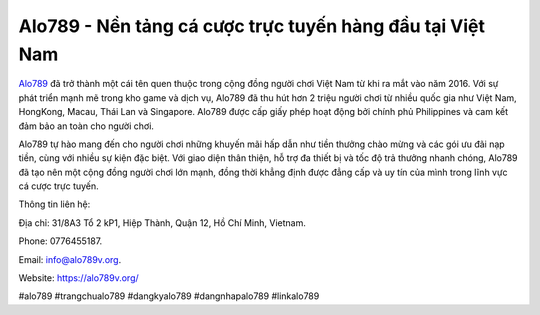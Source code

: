 Alo789 - Nền tảng cá cược trực tuyến hàng đầu tại Việt Nam
===================================

`Alo789 <https://alo789v.org/>`_ đã trở thành một cái tên quen thuộc trong cộng đồng người chơi Việt Nam từ khi ra mắt vào năm 2016. Với sự phát triển mạnh mẽ trong kho game và dịch vụ, Alo789 đã thu hút hơn 2 triệu người chơi từ nhiều quốc gia như Việt Nam, HongKong, Macau, Thái Lan và Singapore. Alo789 được cấp giấy phép hoạt động bởi chính phủ Philippines và cam kết đảm bảo an toàn cho người chơi.

Alo789 tự hào mang đến cho người chơi những khuyến mãi hấp dẫn như tiền thưởng chào mừng và các gói ưu đãi nạp tiền, cùng với nhiều sự kiện đặc biệt. Với giao diện thân thiện, hỗ trợ đa thiết bị và tốc độ trả thưởng nhanh chóng, Alo789 đã tạo nên một cộng đồng người chơi lớn mạnh, đồng thời khẳng định được đẳng cấp và uy tín của mình trong lĩnh vực cá cược trực tuyến.

Thông tin liên hệ: 

Địa chỉ: 31/8A3 Tổ 2 kP1, Hiệp Thành, Quận 12, Hồ Chí Minh, Vietnam. 

Phone: 0776455187. 

Email: info@alo789v.org. 

Website: https://alo789v.org/ 

#alo789 #trangchualo789 #dangkyalo789 #dangnhapalo789 #linkalo789
